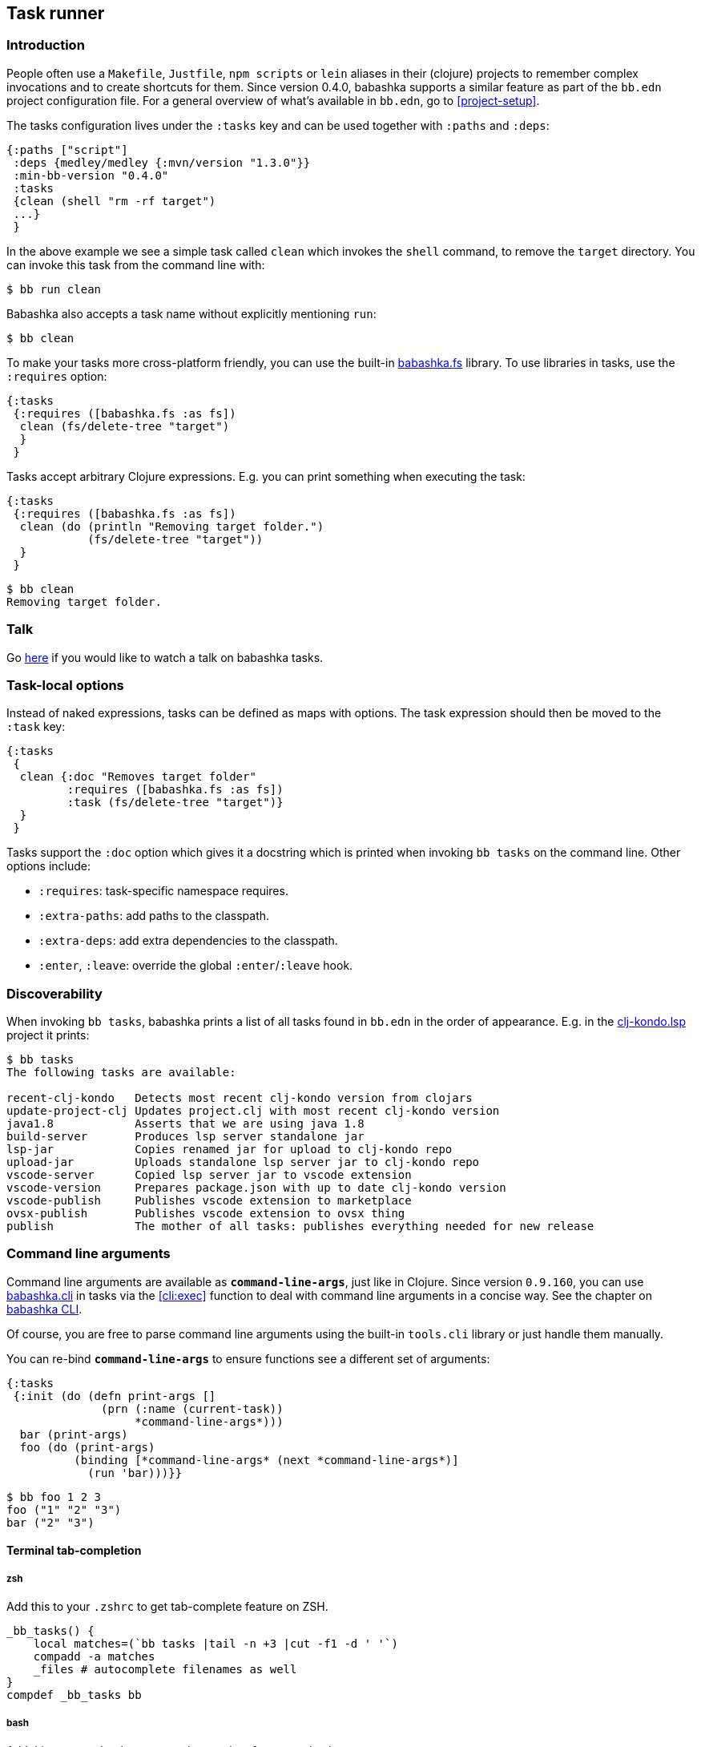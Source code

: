 [[tasks]]
== Task runner

=== Introduction

People often use a `Makefile`, `Justfile`, `npm scripts` or `lein` aliases in
their (clojure) projects to remember complex invocations and to create shortcuts
for them. Since version 0.4.0, babashka supports a similar feature as part of
the `bb.edn` project configuration file. For a general overview of what's
available in `bb.edn`, go to <<project-setup>>.

The tasks configuration lives under the `:tasks` key and can be used together
with `:paths` and `:deps`:

[source,clojure]
----
{:paths ["script"]
 :deps {medley/medley {:mvn/version "1.3.0"}}
 :min-bb-version "0.4.0"
 :tasks
 {clean (shell "rm -rf target")
 ...}
 }
----

In the above example we see a simple task called `clean` which invokes the
`shell` command, to remove the `target` directory. You can invoke this task from
the command line with:

[source,bash]
----
$ bb run clean
----

Babashka also accepts a task name without explicitly mentioning `run`:

[source,bash]
----
$ bb clean
----

To make your tasks more cross-platform friendly, you can use the built-in
https://github.com/babashka/fs[babashka.fs] library. To use libraries in tasks,
use the `:requires` option:

[source,clojure]
----
{:tasks
 {:requires ([babashka.fs :as fs])
  clean (fs/delete-tree "target")
  }
 }
----

Tasks accept arbitrary Clojure expressions. E.g. you can print something when executing the task:

[source,clojure]
----
{:tasks
 {:requires ([babashka.fs :as fs])
  clean (do (println "Removing target folder.")
            (fs/delete-tree "target"))
  }
 }
----

[source,bash]
----
$ bb clean
Removing target folder.
----

=== Talk

Go https://www.youtube.com/watch?v=u5ECoR7KT1Y&ab_channel=LondonClojurians[here]
if you would like to watch a talk on babashka tasks.

=== Task-local options

Instead of naked expressions, tasks can be defined as maps with options. The
task expression should then be moved to the `:task` key:

[source,clojure]
----
{:tasks
 {
  clean {:doc "Removes target folder"
         :requires ([babashka.fs :as fs])
         :task (fs/delete-tree "target")}
  }
 }
----

Tasks support the `:doc` option which gives it a docstring which is printed
when invoking `bb tasks` on the command line. Other options include:

- `:requires`: task-specific namespace requires.
- `:extra-paths`: add paths to the classpath.
- `:extra-deps`: add extra dependencies to the classpath.
- `:enter`, `:leave`: override the global `:enter`/`:leave` hook.

=== Discoverability

When invoking `bb tasks`, babashka prints a list of all tasks found in `bb.edn` in the order of appearance. E.g. in the https://github.com/clj-kondo/clj-kondo.lsp[clj-kondo.lsp] project it prints:

[source,bash]
----
$ bb tasks
The following tasks are available:

recent-clj-kondo   Detects most recent clj-kondo version from clojars
update-project-clj Updates project.clj with most recent clj-kondo version
java1.8            Asserts that we are using java 1.8
build-server       Produces lsp server standalone jar
lsp-jar            Copies renamed jar for upload to clj-kondo repo
upload-jar         Uploads standalone lsp server jar to clj-kondo repo
vscode-server      Copied lsp server jar to vscode extension
vscode-version     Prepares package.json with up to date clj-kondo version
vscode-publish     Publishes vscode extension to marketplace
ovsx-publish       Publishes vscode extension to ovsx thing
publish            The mother of all tasks: publishes everything needed for new release
----

=== Command line arguments

Command line arguments are available as `*command-line-args*`, just like in
Clojure. Since version `0.9.160`, you can use
https://github.com/babashka/cli[babashka.cli] in tasks via the <<cli:exec>>
function to deal with command line arguments in a concise way. See the chapter on <<cli,babashka CLI>>.

Of course, you are free to parse command line arguments using the built-in
`tools.cli` library or just handle them manually.

You can re-bind `*command-line-args*` to ensure functions see a different set of
arguments:

[source,clojure]
----
{:tasks
 {:init (do (defn print-args []
              (prn (:name (current-task))
                   *command-line-args*)))
  bar (print-args)
  foo (do (print-args)
          (binding [*command-line-args* (next *command-line-args*)]
            (run 'bar)))}}
----

[source,bash]
----
$ bb foo 1 2 3
foo ("1" "2" "3")
bar ("2" "3")
----

==== Terminal tab-completion

===== zsh

Add this to your `.zshrc` to get tab-complete feature on ZSH.

[source,bash]
----
_bb_tasks() {
    local matches=(`bb tasks |tail -n +3 |cut -f1 -d ' '`)
    compadd -a matches
    _files # autocomplete filenames as well
}
compdef _bb_tasks bb
----

===== bash

Add this to your `.bashrc` to get tab-complete feature on bash.

[source,bash]
----
_bb_tasks() {
    COMPREPLY=( $(compgen -W "$(bb tasks |tail -n +3 |cut -f1 -d ' ')" -- ${COMP_WORDS[COMP_CWORD]}) );
}
# autocomplete filenames as well
complete -f -F _bb_tasks bb
----

===== fish

Add this to your `.config/fish/completions/bb.fish` to get tab-complete feature on Fish shell.

[source,bash]
----
function __bb_complete_tasks
  if not test "$__bb_tasks"
    set -g __bb_tasks (bb tasks |tail -n +3 |cut -f1 -d ' ')
  end

  printf "%s\n" $__bb_tasks
end

complete -c bb -a "(__bb_complete_tasks)" -d 'tasks'
----

=== Run

You can execute tasks using `bb <task-name>`. The babashka `run` subcommand can
be used to execute with some additinoal options:

- `--parallel`: invoke task dependencies in parallel.
+
[source,clojure]
----
{:tasks
 {:init (def log (Object.))
  :enter (locking log
           (println (str (:name (current-task))
                         ":")
                    (java.util.Date.)))
  a (Thread/sleep 5000)
  b (Thread/sleep 5000)
  c {:depends [a b]}
  d {:task (time (run 'c))}}}
----
+
[source,bash]
----
$ bb run --parallel d
d: #inst "2021-05-08T14:14:56.322-00:00"
a: #inst "2021-05-08T14:14:56.357-00:00"
b: #inst "2021-05-08T14:14:56.360-00:00"
c: #inst "2021-05-08T14:15:01.366-00:00"
"Elapsed time: 5023.894512 msecs"
----
+
Also see <<parallel>>.
- `--prn`: print the result from the task expression:
+
[source,clojure]
----
{:tasks {sum (+ 1 2 3)}}
----
+
[source,bash]
----
$ bb run --prn sum
6
----
+
Unlike scripts, babashka tasks do not print their return value.

=== Hooks

The task runner exposes the following hooks:

==== :init

The `:init` is for expressions that are executed before any of the tasks are
executed. It is typically used for defining helper functions and constants:

[source,clojure]
----
{:tasks
 {:init (defn env [s] (System/getenv s))
  print-env (println (env (first *command-line-args*)))
  }
 }
----

[source,bash]
----
$ FOO=1 bb print-env FOO
1
----

==== :enter, :leave

The `:enter` hook is executed before each task. This is typically used to print
the name of a task, which can be obtained using the `current-task` function:

[source,clojure]
----
{:tasks
 {:init (defn env [s] (System/getenv s))
  :enter (println "Entering:" (:name (current-task)))
  print-env (println (env (first *command-line-args*)))
  }
 }
----

[source,bash]
----
$ FOO=1 bb print-env FOO
Entering: print-env
1
----

The `:leave` hook is similar to `:enter` but is executed after each task.

Both hooks can be overriden as task-local options. Setting them to `nil` will
disable them for specific tasks (see <<_task_local_options>>).

=== Tasks API

The `babashka.tasks` namespace exposes the following functions: `run`, `shell`,
`clojure` and `current-task`. They are implicitly imported, thus available
without a namespace prefix.

==== run

Tasks provide the `run` function to explicitly invoke another task:

[source,clojure]
----
{:tasks
 {:requires ([babashka.fs :as fs])

  clean (do
          (println "Removing target folder.")
          (fs/delete-tree "target"))
  uberjar (do
            (println "Making uberjar")
            (clojure "-X:uberjar"))
  uberjar:clean (do (run 'clean)
                    (run 'uberjar))}
 }
----

When running `bb uberjar:clean`, first the `clean` task is executed and the `uberjar`:

[source,bash]
----
$ bb uberjar:clean
Removing target folder.
Making uberjar
----

The `clojure` function in the above example executes a clojure process using https://github.com/borkdude/deps.clj[deps.clj]. See <<tasks:clojure>> for more info

The `run` function accepts an additional map with options:

===== :parallel

The `:parallel` option executes dependencies of the invoked task in parallel
(when possible). See <<parallel>>.

==== shell

Both `shell` and `clojure` return a
https://github.com/babashka/babashka.process[process] object which returns the
`:exit` code among other info. By default these functions will throw an
exception when a non-zero exit code was returned and they will inherit the
stdin/stdout/stderr from the babashka process.

[source,clojure]
----
{:tasks
 {
  ls (shell "ls foo")
 }
}
----

[source,bash]
----
$ bb ls
ls: foo: No such file or directory
Error while executing task: ls
$ echo $?
1
----

You can opt out of this behavior by using the `:continue` option:

[source,clojure]
----
{:tasks
 {
  ls (shell {:continue true} "ls foo")
 }
}
----

[source,bash]
----
$ bb ls
ls: foo: No such file or directory
$ echo $?
0
----

When you want to redirect output to a file instead, you can provide the `:out` option.

[source,clojure]
----
(shell {:out "file.txt"} "echo hello")
----

To run a program in another directory, you can use the `:dir` option:

[source,clojure]
----
(shell {:dir "subproject"} "ls")
----

To set environment variables with `shell` or `clojure`:

[source,clojure]
----
(shell {:extra-env {"FOO" "BAR"}} "printenv FOO")
----

Other supported options are similar to those of
https://github.com/babashka/babashka.process[`babashka.process/process`].

The process is executed synchronously: i.e. babashka will wait for the process
to finish before executing the next expression. If this doesn't fit your use
case, you can use
https://github.com/babashka/babashka.process[`babashka.process/process`]
directly instead. These two invocations are roughly equivalent:

[source,clojure]
----
(require '[babashka.process :as p :refer [process]]
         '[babashka.tasks :as tasks])

(tasks/shell {:dir "subproject"} "npm install")

(-> (process {:dir "subproject" :inherit true} "npm install")
    (p/check))
----

Note that the first string argument to `shell` it tokenized (broken into multiple parts) and the trailing arguments are not:

Correct:

[source,clojure]
----
(shell "npm install" "-g" "nbb")
----

Not correct (`-g nbb` within the same string):
[source,clojure]
----
(shell "npm install" "-g nbb")
----

Note that the varargs signature plays well with feeding `*command-line-args*`:

[source,clojure]
----
(apply shell "npm install" *command-line-args*)
----

Note that `shell` does not invoke a shell but just shells out to an external program. As such, `shell` does not understand bash specific syntax.
The following does not work: `(shell "rm -rf target/*")`. To invoke a specific shell, you should do that explicitly with:

[source,clojure]
----
(shell "bash -c" "rm -rf target/*")
----

Also see the docstring of `shell`
https://github.com/babashka/process/blob/master/API.md#shell[here].

[[tasks:clojure]]
==== clojure

The `clojure` function starts a Clojure process using
https://github.com/borkdude/deps.clj[deps.clj]. The interface is exactly the
same as the clojure CLI. E.g. to evaluate an expression:

[source,clojure]
----
{:tasks {eval (clojure "-M -e '(+ 1 2 3)'")}}
----

or to invoke clj-kondo as a library:

[source,clojure]
----
{:tasks {eval (clojure {:dir "subproject"} "-M:clj-kondo")}}
----

The `clojure` task function behaves similar to `shell` with respect to the exit
code, return value and supported options, except when it comes to features that
do not start a process, but only do some printing. E.g. you can capture the
classpath using:

```clojure
(with-out-str (clojure "-Spath"))
```

because this operation doesn't start a process but prints to `*out*`.

To run a `clojure` task in another directory:

[source,clojure]
----
{:tasks {eval (clojure {:dir "subproject"} "-M:clj-kondo")}}
----

[[current-task]]
==== current-task

The `current-task` function returns a map representing the currently running task. This function is typically used in the `:enter` and `:leave` hooks.

==== exec

See <<cli:exec>>.

=== Dependencies between tasks

Dependencies between tasks can be declared using `:depends`:

[source,clojure]
----
{:tasks {:requires ([babashka.fs :as fs])
         -target-dir "target"
         -target {:depends [-target-dir]
                  :task (fs/create-dirs -target-dir)}
         -jar-file {:depends [-target]
                    :task "target/foo.jar"}

         jar {:depends [-target -jar-file]
              :task (when (seq (fs/modified-since -jar-file
                                             (fs/glob "src" "**.clj")))
                      (spit -jar-file "test")
                      (println "made jar!"))}
         uberjar {:depends [jar]
                  :task (println "creating uberjar!")}}}
----

The `fs/modified-since` function returns a seq of all newer files compared to a
target, which can be used to prevent rebuilding artifacts when not necessary.

Alternatively you can use the `:init` hook to define vars, require namespaces,
etc.:

[source,clojure]
----
{:tasks {:requires ([babashka.fs :as fs])
         :init (do (def target-dir  "target")
                   (def jar-file "target/foo.jar"))
         -target {:task (fs/create-dirs target-dir)}
         jar {:depends [-target]
              :task (when (seq (fs/modified-since jar-file
                                             (fs/glob "src" "**.clj")))
                      (spit jar-file "test")
                      (println "made jar!"))}
         uberjar {:depends [jar]
                  :task (println "creating uberjar!")}}}
----

It is common to define tasks that only serve as a helper to other tasks. To not
expose these tasks in the output of `bb tasks`, you can start their name with a
hyphen.

[[parallel]]
=== Parallel tasks

The `:parallel` option executes dependencies of the invoked task in parallel
(when possible). This can be used to speed up execution, but also to have
multiple tasks running in parallel for development:

[source,clojure]
----
dev         {:doc  "Runs app in dev mode. Compiles cljs, less and runs JVM app in parallel."
             :task (run '-dev {:parallel true})}       ;; <1>
-dev        {:depends [dev:cljs dev:less dev:backend]} ;; <2>
dev:cljs    {:doc  "Runs front-end compilation"
             :task (clojure "-M:frontend:cljs/dev")}
dev:less    {:doc  "Compiles less"
             :task (clojure "-M:frontend:less/dev")}
dev:backend {:doc  "Runs backend in dev mode"
             :task (clojure (str "-A:backend:backend/dev:" platform-alias)
                            "-X" "dre.standalone/start")}
----

<1> The `dev` task invokes the (private) `-dev` task in parallel
<2> The `-dev` task depends on three other tasks which are executed simultaneously.


=== Invoking a main function

Invoking a main function can be done by providing a fully qualified
symbol:

[source,clojure]
----
{:tasks
  {foo-bar foo.bar/-main}}
----

You can use any fully qualified symbol, not just ones that end in `-main` (so e.g.
`foo.bar/baz` is fine). You can also have multiple main functions in one namespace.

The namespace `foo.bar` will be automatically required and the function
will be invoked with `*command-line-args*`:

[source,clojure]
----
$ bb foo-bar 1 2 3
----

=== REPL

To get a REPL within a task, you can use `clojure.main/repl`:

[source,clojure]
----
{:tasks {repl (clojure.main/repl)}}
----

Alternatively, you can use `babashka.tasks/run` to invoke a task from a REPL.

For REPL- and linting-friendliness, it's recommended to move task code longer
than a couple of lines to a `.clj` or `.bb` file.

=== Real world examples

* https://github.com/borkdude/antq/blob/bb-run/bb.edn[antq]
* https://github.com/borkdude/mach/blob/bb-run/examples/app/bb.edn[mach]
* https://gist.github.com/borkdude/35bc0a20bd4c112dec2c5645f67250e3[bb.edn
at Doctor Evidence]
* https://github.com/clj-kondo/clj-kondo.lsp/blob/master/bb.edn[clj-kondo.lsp]
* https://github.com/wilkerlucio/pathom-viz/blob/master/bb.edn[pathom]
* https://github.com/redstarssystems/rssyslib/blob/develop/bb.edn[rssyslib]
* https://github.com/clj-commons/rewrite-clj/blob/main/bb.edn[rewrite-clj]
* https://gist.github.com/delyada/9f50fa7466358e55f27e4e6b4314242f
* https://github.com/rwstauner/jirazzz/blob/main/bb.edn[jirazzz]

=== Naming

==== Valid names

When running a task, babashka assembles a small program which defines vars
bound to the return values of tasks. This brings the limitation that you can
only choose names for your tasks that are valid as var names. You can't name
your task `foo/bar` for this reason. If you want to use delimiters to indicate
some sort of grouping, you can do it like `foo-bar`, `foo:bar` or `foo_bar`.

Names starting with a `-` are considered "private" and not listed in the
`bb tasks` output.

==== Conflicting file / task / subcommand names

`bb <option>` is resolved in the order of file > task > subcommand.

Escape hatches in case of conflicts:

- execute relative file as `bb ./foo`
- execute task as `bb run foo`
- execute subcommand as `bb --foo`

==== Conflicting task and clojure.core var names

You can name a task similar to a core var, let's say: `format`. If you want to
refer to the core var, it is recommended to use the fully qualified
`clojure.core/format` in that case, to avoid conflicts in `:enter` and `:leave`
expressions and when using the `format` task as a dependency.

=== Syntax

Because `bb.edn` is an EDN file, you cannot use all of Clojure's syntax in
expressions. Most notably:

- You cannot use `#(foo %)`, but you can use `(fn [x] (foo x))`
- You cannot use `@(foo)` but you can use `(deref foo)`
- You cannot use `#"re"` but you can use `(re-pattern "re")`
- Single quotes are accidentally supported in some places, but are better
  avoided: `{:task '(foo)}` does not work, but `{:task (quote (foo))` does
  work. When requiring namespaces, use the `:requires` feature in favor of doing
  it manually using `(require '[foo])`.

